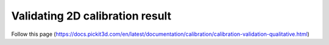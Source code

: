Validating 2D calibration result 
====================

Follow this page (https://docs.pickit3d.com/en/latest/documentation/calibration/calibration-validation-qualitative.html)